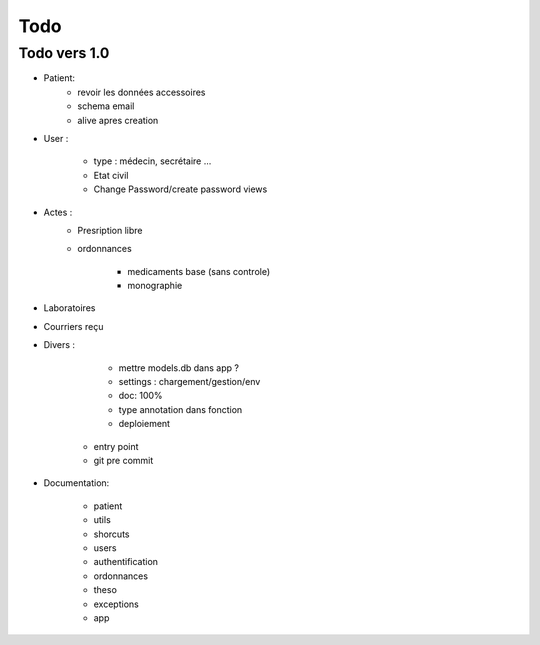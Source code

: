 Todo
****

Todo vers 1.0
===============

* Patient:
    - revoir les données accessoires
    - schema email
    - alive apres creation

* User :

    - type : médecin, secrétaire ...
    - Etat civil
    - Change Password/create password views

* Actes :
    - Presription libre
    - ordonnances

        + medicaments base (sans controle)
        + monographie

* Laboratoires
  
* Courriers reçu
  
* Divers :

	- mettre models.db dans app ?
	- settings :  chargement/gestion/env
	- doc: 100%
	- type annotation dans fonction
	- deploiement
    - entry point
    - git pre commit

* Documentation:

    - patient
    - utils
    - shorcuts
    - users
    - authentification
    - ordonnances
    - theso
    - exceptions
    - app